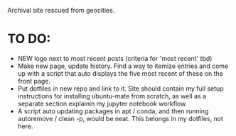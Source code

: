 # RyanAC23.github.io

Archival site rescued from geocities.
* TO DO:
- NEW logo next to most recent posts (criteria for 'most recent' tbd)
- Make new page, update history. Find a way to itemize entries and come up with a script that auto displays the five most recent of these on the front page.
- Put dotfiles in new repo and link to it. Site should contain my full setup instructions for installing ubuntu-mate from scratch, as well as a separate section explainin my jupyter notebook workflow.
- A script auto updating packages in apt / conda, and then running autoremove / clean -p, would be neat. This belongs in my dotfiles, not here.
